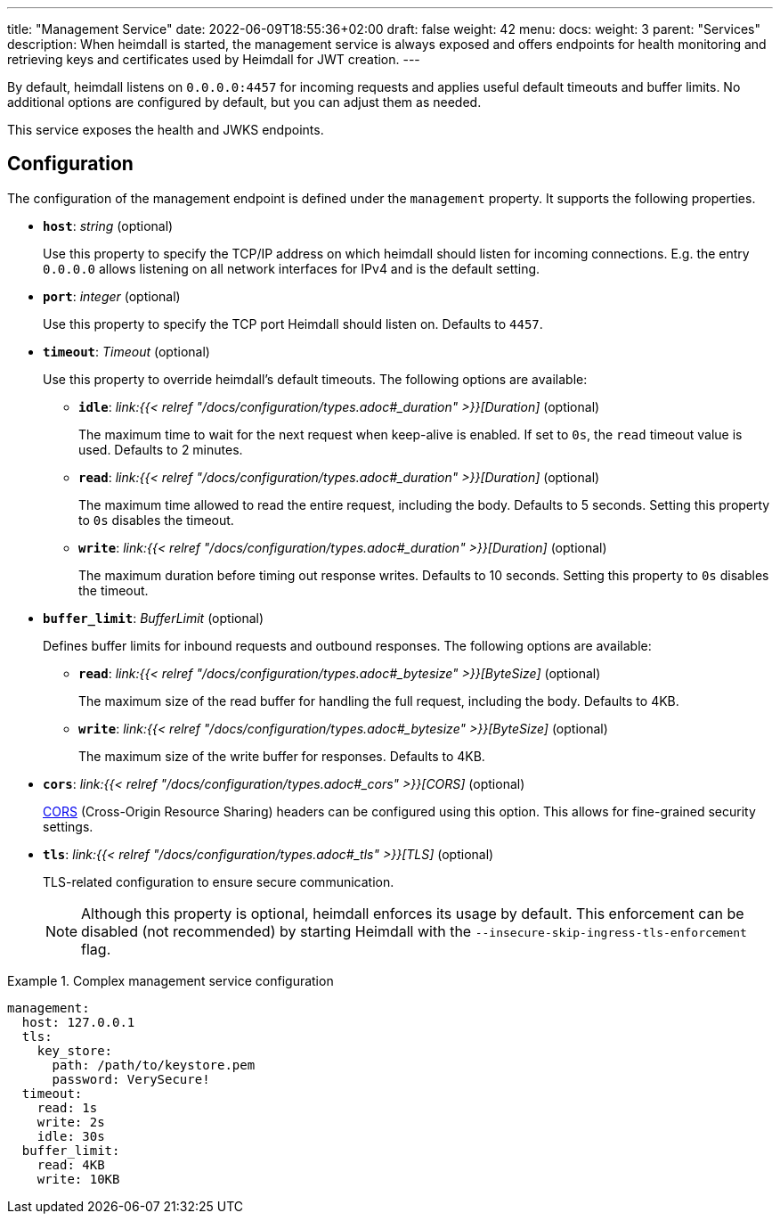 ---
title: "Management Service"
date: 2022-06-09T18:55:36+02:00
draft: false
weight: 42
menu:
  docs:
    weight: 3
    parent: "Services"
description: When heimdall is started, the management service is always exposed and offers endpoints for health monitoring and retrieving keys and certificates used by Heimdall for JWT creation.
---

:toc:

By default, heimdall listens on `0.0.0.0:4457` for incoming requests and applies useful default timeouts and buffer limits. No additional options are configured by default, but you can adjust them as needed.

This service exposes the health and JWKS endpoints.

== Configuration

The configuration of the management endpoint is defined under the `management` property. It supports the following properties.

* *`host`*: _string_ (optional)
+
Use this property to specify the TCP/IP address on which heimdall should listen for incoming connections. E.g. the entry `0.0.0.0` allows listening on all network interfaces for IPv4 and is the default setting.

* *`port`*: _integer_ (optional)
+
Use this property to specify the TCP port Heimdall should listen on. Defaults to `4457`.

* *`timeout`*: _Timeout_ (optional)
+
Use this property to override heimdall’s default timeouts. The following options are available:

** *`idle`*: _link:{{< relref "/docs/configuration/types.adoc#_duration" >}}[Duration]_ (optional)
+
The maximum time to wait for the next request when keep-alive is enabled. If set to `0s`, the `read` timeout value is used. Defaults to 2 minutes.

** *`read`*: _link:{{< relref "/docs/configuration/types.adoc#_duration" >}}[Duration]_ (optional)
+
The maximum time allowed to read the entire request, including the body. Defaults to 5 seconds. Setting this property to `0s` disables the timeout.

** *`write`*: _link:{{< relref "/docs/configuration/types.adoc#_duration" >}}[Duration]_ (optional)
+
The maximum duration before timing out response writes. Defaults to 10 seconds. Setting this property to `0s` disables the timeout.

* *`buffer_limit`*: _BufferLimit_ (optional)
+
Defines buffer limits for inbound requests and outbound responses. The following options are available:

** *`read`*: _link:{{< relref "/docs/configuration/types.adoc#_bytesize" >}}[ByteSize]_ (optional)
+
The maximum size of the read buffer for handling the full request, including the body. Defaults to 4KB.

** *`write`*: _link:{{< relref "/docs/configuration/types.adoc#_bytesize" >}}[ByteSize]_ (optional)
+
The maximum size of the write buffer for responses. Defaults to 4KB.

* *`cors`*: _link:{{< relref "/docs/configuration/types.adoc#_cors" >}}[CORS]_ (optional)
+
https://developer.mozilla.org/en-US/docs/Web/HTTP/CORS[CORS] (Cross-Origin Resource Sharing) headers can be configured using this option. This allows for fine-grained security settings.

* *`tls`*: _link:{{< relref "/docs/configuration/types.adoc#_tls" >}}[TLS]_ (optional)
+
TLS-related configuration to ensure secure communication.
+
NOTE: Although this property is optional, heimdall enforces its usage by default. This enforcement can be disabled (not recommended) by starting Heimdall with the `--insecure-skip-ingress-tls-enforcement` flag.

.Complex management service configuration
====
[source, yaml]
----
management:
  host: 127.0.0.1
  tls:
    key_store:
      path: /path/to/keystore.pem
      password: VerySecure!
  timeout:
    read: 1s
    write: 2s
    idle: 30s
  buffer_limit:
    read: 4KB
    write: 10KB
----
====